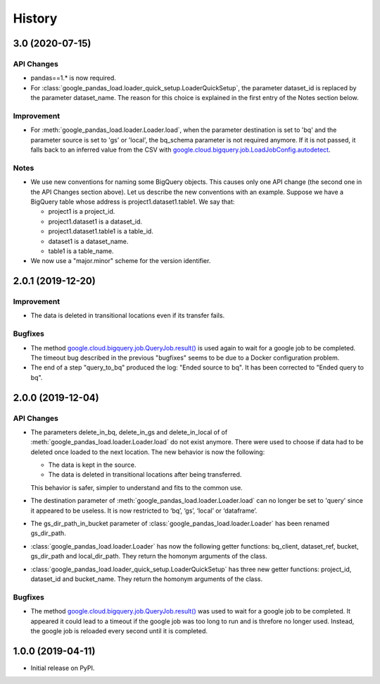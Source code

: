 .. :changelog:

History
=======

3.0 (2020-07-15)
----------------

API Changes
^^^^^^^^^^^
* pandas==1.* is now required.

* For :class:`google_pandas_load.loader_quick_setup.LoaderQuickSetup`, the
  parameter dataset_id is replaced by the parameter dataset_name. The reason
  for this choice is explained in the first entry of the Notes section below.

Improvement
^^^^^^^^^^^
* For :meth:`google_pandas_load.loader.Loader.load`, when the parameter
  destination is set to 'bq' and the parameter source is set to 'gs' or
  'local', the bq_schema parameter is not required anymore. If it is not
  passed, it falls back to an inferred value from the CSV with
  `google.cloud.bigquery.job.LoadJobConfig.autodetect`_.


Notes
^^^^^
* We use new conventions for naming some BigQuery objects. This causes only one
  API change (the second one in the API Changes section above). Let us describe
  the new conventions with an example. Suppose we have a BigQuery table whose
  address is project1.dataset1.table1. We say that:

  - project1 is a project_id.
  - project1.dataset1 is a dataset_id.
  - project1.dataset1.table1 is a table_id.
  - dataset1 is a dataset_name.
  - table1 is a table_name.

* We now use a "major.minor" scheme for the version identifier.


2.0.1 (2019-12-20)
------------------

Improvement
^^^^^^^^^^^
* The data is deleted in transitional locations even if its transfer fails.

Bugfixes
^^^^^^^^
* The method `google.cloud.bigquery.job.QueryJob.result()`_ is used again
  to wait for a google job to be completed. The timeout bug described in
  the previous "bugfixes" seems to be due to a Docker configuration problem.

* The end of a step "query_to_bq" produced the log: "Ended source to bq".
  It has been corrected to "Ended query to bq".

2.0.0 (2019-12-04)
------------------

API Changes
^^^^^^^^^^^
* The parameters delete_in_bq, delete_in_gs and delete_in_local of
  of :meth:`google_pandas_load.loader.Loader.load` do not exist anymore.
  There were used to choose if data had to be deleted once loaded to the next
  location. The new behavior is now the following:

  - The data is kept in the source.
  - The data is deleted in transitional locations after being transferred.

  This behavior is safer, simpler to understand and fits to the common use.

* The destination parameter of :meth:`google_pandas_load.loader.Loader.load`
  can no longer be set to 'query' since it appeared to be useless. It is now
  restricted to ‘bq’, ‘gs’, ‘local’ or ‘dataframe’.

* The gs_dir_path_in_bucket parameter of :class:`google_pandas_load.loader.Loader`
  has been renamed gs_dir_path.

* :class:`google_pandas_load.loader.Loader` has now the following getter
  functions: bq_client, dataset_ref, bucket, gs_dir_path and local_dir_path.
  They return the homonym arguments of the class.

* :class:`google_pandas_load.loader_quick_setup.LoaderQuickSetup` has three new
  getter functions: project_id, dataset_id and bucket_name. They return the
  homonym arguments of the class.

Bugfixes
^^^^^^^^
* The method `google.cloud.bigquery.job.QueryJob.result()`_ was used to wait
  for a google job to be completed. It appeared it could lead to a timeout if
  the google job was too long to run and is threfore no longer used. Instead,
  the google job is reloaded every second until it is completed.

1.0.0 (2019-04-11)
------------------
* Initial release on PyPI.


.. _google.cloud.bigquery.job.QueryJob.result(): https://googleapis.dev/python/bigquery/latest/generated/google.cloud.bigquery.job.QueryJob.html#google.cloud.bigquery.job.QueryJob.result
.. _google.cloud.bigquery.job.LoadJobConfig.autodetect: https://googleapis.dev/python/bigquery/latest/generated/google.cloud.bigquery.job.LoadJobConfig.html#google.cloud.bigquery.job.LoadJobConfig



